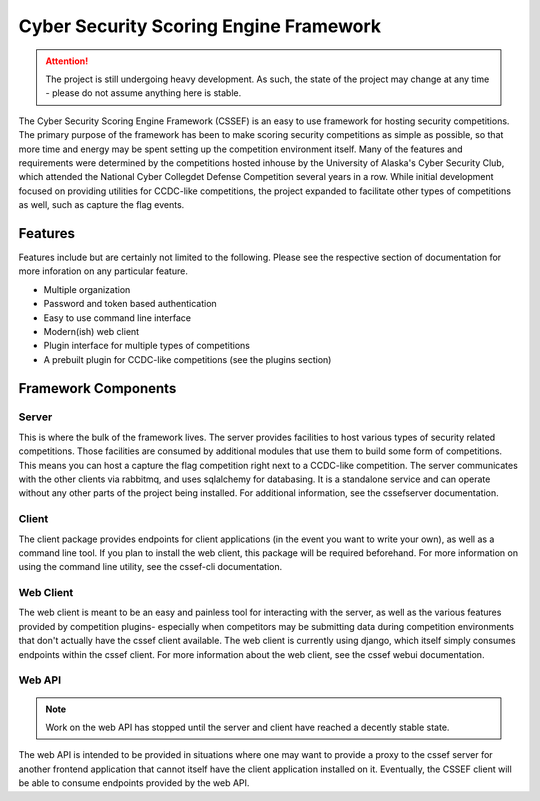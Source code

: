 Cyber Security Scoring Engine Framework 
=======================================

.. attention::
	The project is still undergoing heavy development. As such, the state of the project may change at any time - please do not assume anything here is stable.

The Cyber Security Scoring Engine Framework (CSSEF) is an easy to use framework for hosting security competitions. The primary purpose of the framework has been to make scoring security competitions as simple as possible, so that more time and energy may be spent setting up the competition environment itself. Many of the features and requirements were determined by the competitions hosted inhouse by the University of Alaska's Cyber Security Club, which attended the National Cyber Collegdet Defense Competition several years in a row. While initial development focused on providing utilities for CCDC-like competitions, the project expanded to facilitate other types of competitions as well, such as capture the flag events.

Features
--------
Features include but are certainly not limited to the following. Please see the respective section of documentation for more inforation on any particular feature.

- Multiple organization
- Password and token based authentication
- Easy to use command line interface
- Modern(ish) web client
- Plugin interface for multiple types of competitions
- A prebuilt plugin for CCDC-like competitions (see the plugins section)

Framework Components
--------------------

Server
~~~~~~
This is where the bulk of the framework lives. The server provides facilities to host various types of security related competitions. Those facilities are consumed by additional modules that use them to build some form of competitions. This means you can host a capture the flag competition right next to a CCDC-like competition. The server communicates with the other clients via rabbitmq, and uses sqlalchemy for databasing. It is a standalone service and can operate without any other parts of the project being installed. For additional information, see the cssefserver documentation.

Client
~~~~~~
The client package provides endpoints for client applications (in the event you want to write your own), as well as a command line tool. If you plan to install the web client, this package will be required beforehand. For more information on using the command line utility, see the cssef-cli documentation.

Web Client
~~~~~~~~~~
The web client is meant to be an easy and painless tool for interacting with the server, as well as the various features provided by competition plugins- especially when competitors may be submitting data during competition environments that don't actually have the cssef client available. The web client is currently using django, which itself simply consumes endpoints within the cssef client. For more information about the web client, see the cssef webui documentation.

Web API
~~~~~~~
.. note::
	Work on the web API has stopped until the server and client have reached a decently stable state.

The web API is intended to be provided in situations where one may want to provide a proxy to the cssef server for another frontend application that cannot itself have the client application installed on it. Eventually, the CSSEF client will be able to consume endpoints provided by the web API.